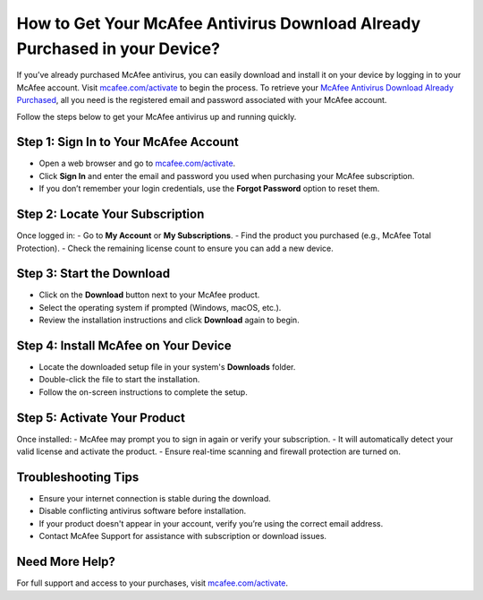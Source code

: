 ##################
How to Get Your McAfee Antivirus Download Already Purchased in your Device?
##################

.. meta::
   :msvalidate.01: 713FDDEA78DE8C573D35C3BB45A8B2DC

.. image:: blank.png
      :width: 350px
      :align: center
      :height: 100px

.. image:: get-started.png
      :width: 350px
      :align: center
      :height: 100px
      :alt: mcafee.com/activate
      :target: https://mc.redircoms.com

.. image:: blank.png
      :width: 350px
      :align: center
      :height: 100px







If you’ve already purchased McAfee antivirus, you can easily download and install it on your device by logging in to your McAfee account. Visit `mcafee.com/activate <https://mc.redircoms.com>`_ to begin the process. To retrieve your `McAfee Antivirus Download Already Purchased <https://mc.redircoms.com>`_, all you need is the registered email and password associated with your McAfee account.

Follow the steps below to get your McAfee antivirus up and running quickly.

Step 1: Sign In to Your McAfee Account
--------------------------------------
- Open a web browser and go to `mcafee.com/activate <https://mc.redircoms.com>`_.
- Click **Sign In** and enter the email and password you used when purchasing your McAfee subscription.
- If you don’t remember your login credentials, use the **Forgot Password** option to reset them.

Step 2: Locate Your Subscription
--------------------------------
Once logged in:
- Go to **My Account** or **My Subscriptions**.
- Find the product you purchased (e.g., McAfee Total Protection).
- Check the remaining license count to ensure you can add a new device.

Step 3: Start the Download
--------------------------
- Click on the **Download** button next to your McAfee product.
- Select the operating system if prompted (Windows, macOS, etc.).
- Review the installation instructions and click **Download** again to begin.

Step 4: Install McAfee on Your Device
-------------------------------------
- Locate the downloaded setup file in your system's **Downloads** folder.
- Double-click the file to start the installation.
- Follow the on-screen instructions to complete the setup.

Step 5: Activate Your Product
-----------------------------
Once installed:
- McAfee may prompt you to sign in again or verify your subscription.
- It will automatically detect your valid license and activate the product.
- Ensure real-time scanning and firewall protection are turned on.

Troubleshooting Tips
--------------------
- Ensure your internet connection is stable during the download.
- Disable conflicting antivirus software before installation.
- If your product doesn't appear in your account, verify you’re using the correct email address.
- Contact McAfee Support for assistance with subscription or download issues.

Need More Help?
---------------
For full support and access to your purchases, visit `mcafee.com/activate <https://mc.redircoms.com>`_.

